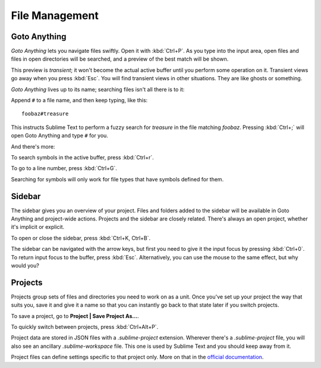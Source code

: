 ===============
File Management
===============

Goto Anything
=============

*Goto Anything* lets you navigate files swiftly. Open it with :kbd:`Ctrl+P`.
As you type into the input area, open files and files in open directories will
be searched, and a preview of the best match will be shown.

This preview is *transient*; it won't become the actual active buffer until
you perform some operation on it. Transient views go away when you press
:kbd:`Esc`. You will find transient views in other situations. They are like
ghosts or something.

*Goto Anything* lives up to its name; searching files isn't all there is to it:

.. comment on rules for searching: slash, etc.

Append ``#`` to a file name, and then keep typing, like this:

::

	foobaz#treasure

This instructs Sublime Text to perform a fuzzy search for *treasure* in the
file matching *foobaz*. Pressing :kbd:`Ctrl+;` will open Goto Anything and
type ``#`` for you.

And there's more:

To search symbols in the active buffer, press :kbd:`Ctrl+r`.

To go to a line number, press :kbd:`Ctrl+G`.

Searching for symbols will only work for file types that have symbols defined
for them.

Sidebar
=======

The sidebar gives you an overview of your project. Files and folders added to
the sidebar will be available in Goto Anything and project-wide actions.
Projects and the sidebar are closely related. There's always an open project,
whether it's implicit or explicit.

To open or close the sidebar, press :kbd:`Ctrl+K, Ctrl+B`.

The sidebar can be navigated with the arrow keys, but first you need to give it
the input focus by pressing :kbd:`Ctrl+0`. To return input focus to the buffer,
press :kbd:`Esc`. Alternatively, you can use the mouse to the same effect,
but why would you?

Projects
========

Projects group sets of files and directories you need to work on as a unit.
Once you've set up your project the way that suits you, save it and give it a
name so that you can instantly go back to that state later if you switch
projects.

To save a project, go to **Project | Save Project As...**.

To quickly switch between projects, press :kbd:`Ctrl+Alt+P`.

Project data are stored in JSON files with a `.sublime-project` extension.
Wherever there's a `.sublime-project` file, you will also see an ancillary
`.sublime-workspace` file. This one is used by Sublime Text and you should
keep away from it.

Project files can define settings specific to that project only. More on that
in the `official documentation`_.

.. _official documentation: http://www.sublimetext.com/docs/2/projects.html 

.. what about the command line?
